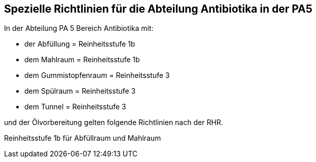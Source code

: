 == Spezielle Richtlinien für die Abteilung Antibiotika in der PA5

In der Abteilung PA 5 Bereich Antibiotika mit:

- der Abfüllung = Reinheitsstufe 1b
- dem Mahlraum = Reinheitsstufe 1b
- dem Gummistopfenraum = Reinheitsstufe 3
- dem Spülraum = Reinheitsstufe 3
- dem Tunnel = Reinheitsstufe 3

und der Ölvorbereitung gelten folgende Richtlinien nach der RHR.

[underline]#Reinheitsstufe 1b für Abfüllraum und Mahlraum# 

